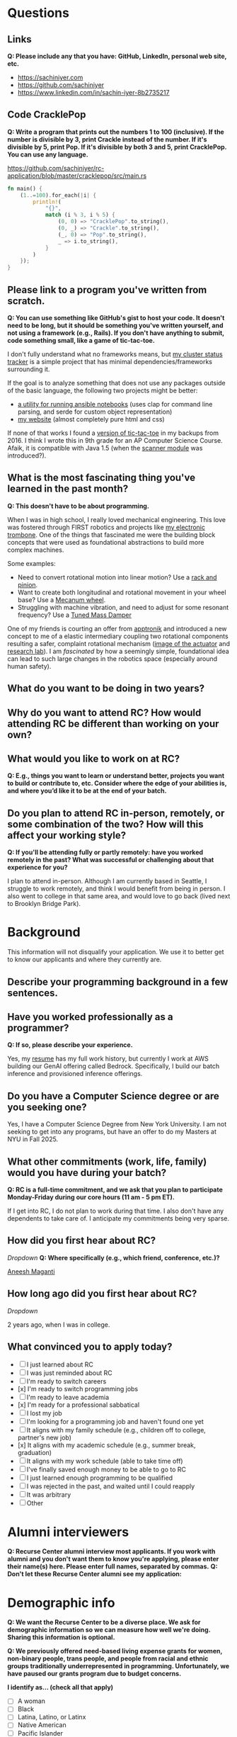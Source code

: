 
* Questions
** Links
*Q: Please include any that you have: GitHub, LinkedIn, personal web site, etc.*
- https://sachiniyer.com
- https://github.com/sachiniyer
- https://www.linkedin.com/in/sachin-iyer-8b2735217
** Code CracklePop
*Q: Write a program that prints out the numbers 1 to 100 (inclusive). If the number is divisible by 3, print Crackle instead of the number. If it's divisible by 5, print Pop. If it's divisible by both 3 and 5, print CracklePop. You can use any language.*

https://github.com/sachiniyer/rc-application/blob/master/cracklepop/src/main.rs

#+BEGIN_SRC rust
fn main() {
    (1..=100).for_each(|i| {
        println!(
            "{}",
            match (i % 3, i % 5) {
                (0, 0) => "CracklePop".to_string(),
                (0, _) => "Crackle".to_string(),
                (_, 0) => "Pop".to_string(),
                _ => i.to_string(),
            }
        )
    });
}
#+END_SRC
** Please link to a program you've written from scratch.
*Q: You can use something like GitHub's gist to host your code. It doesn't need to be long, but it should be something you've written yourself, and not using a framework (e.g., Rails). If you don't have anything to submit, code something small, like a game of tic-tac-toe.*

I don't fully understand what no frameworks means, but [[https://github.com/sachiniyer/mastodon-status][my cluster status tracker]] is a simple project that has minimal dependencies/frameworks surrounding it.

If the goal is to analyze something that does not use any packages outside of the basic language, the following two projects might be better:
- [[https://github.com/sachiniyer/batch-ansible-cli][a utility for running ansible notebooks]] (uses clap for command line parsing, and serde for custom object representation)
- [[https://github.com/sachiniyer/website][my website]] (almost completely pure html and css)

If none of that works I found a [[https://gist.github.com/sachiniyer/58d42efa2c48d4c8df6d9e551ecfbf18][version of tic-tac-toe]] in my backups from 2016. I think I wrote this in 9th grade for an AP Computer Science Course. Afaik, it is compatible with Java 1.5 (when the [[https://docs.oracle.com/javase/1.5.0/docs/api/java/util/package-summary.html][scanner module]] was introduced?).

** What is the most fascinating thing you've learned in the past month?
*Q: This doesn't have to be about programming.*

When I was in high school, I really loved mechanical engineering. This love was fostered through FIRST robotics and projects like [[https://github.com/sachiniyer/Electric-Trombone][my electronic trombone]]. One of the things that fascinated me were the building block concepts that were used as foundational abstractions to build more complex machines.

Some examples:
- Need to convert rotational motion into linear motion? Use a [[https://en.wikipedia.org/wiki/Rack_and_pinion][rack and pinion]].
- Want to create both longitudinal and rotational movement in your wheel base? Use a [[https://en.wikipedia.org/wiki/Mecanum_wheel][Mecanum wheel]].
- Struggling with machine vibration, and need to adjust for some resonant frequency? Use a [[https://en.wikipedia.org/wiki/Tuned_mass_damper][Tuned Mass Damper]]

One of my friends is courting an offer from [[https://apptronik.com/][apptronik]] and introduced a new concept to me of a elastic intermediary coupling two rotational components resulting a safer, complaint rotational mechanism ([[https://sites.utexas.edu/hcrl/files/2018/06/Screen-Shot-2018-06-17-at-9.02.49-PM.png][image of the actuator]] and [[https://sites.utexas.edu/hcrl/graduate-research/][research lab]]). I am /fascinated/ by how a seemingly simple, foundational idea can lead to such large changes in the robotics space (especially around human safety).

** What do you want to be doing in two years?

** Why do you want to attend RC? How would attending RC be different than working on your own?

** What would you like to work on at RC?
*Q: E.g., things you want to learn or understand better, projects you want to build or contribute to, etc. Consider where the edge of your abilities is, and where you’d like it to be at the end of your batch.*

** Do you plan to attend RC in-person, remotely, or some combination of the two? How will this affect your working style?
*Q: If you'll be attending fully or partly remotely: have you worked remotely in the past? What was successful or challenging about that experience for you?*

I plan to attend in-person. Although I am currently based in Seattle, I struggle to work remotely, and think I would benefit from being in person. I also went to college in that same area, and would love to go back (lived next to Brooklyn Bridge Park).
* Background
This information will not disqualify your application. We use it to better get to know our applicants and where they currently are.
** Describe your programming background in a few sentences.
** Have you worked professionally as a programmer?
*Q: If so, please describe your experience.*

Yes, my [[https://sachiniyer.com/resume][resume]] has my full work history, but currently I work at AWS building our GenAI offering called Bedrock. Specifically, I build our batch inference and provisioned inference offerings.
** Do you have a Computer Science degree or are you seeking one?

Yes, I have a Computer Science Degree from New York University. I am not seeking to get into any programs, but have an offer to do my Masters at NYU in Fall 2025.
** What other commitments (work, life, family) would you have during your batch?
*Q: RC is a full-time commitment, and we ask that you plan to participate Monday-Friday during our core hours (11 am - 5 pm ET).*

If I get into RC, I do not plan to work during that time. I also don't have any dependents to take care of. I anticipate my commitments being very sparse.
** How did you first hear about RC?
/Dropdown/
*Q: Where specifically (e.g., which friend, conference, etc.)?*

[[https://aneeshmaganti.com/][Aneesh Maganti]]
** How long ago did you first hear about RC?
/Dropdown/

2 years ago, when I was in college.
** What convinced you to apply today?
- [ ] I just learned about RC
- [ ] I was just reminded about RC
- [ ] I'm ready to switch careers
- [x] I'm ready to switch programming jobs
- [ ] I'm ready to leave academia
- [x] I'm ready for a professional sabbatical
- [ ] I lost my job
- [ ] I'm looking for a programming job and haven't found one yet
- [ ] It aligns with my family schedule (e.g., children off to college, partner's new job)
- [x] It aligns with my academic schedule (e.g., summer break, graduation)
- [ ] It aligns with my work schedule (able to take time off)
- [ ] I've finally saved enough money to be able to go to RC
- [ ] I just learned enough programming to be qualified
- [ ] I was rejected in the past, and waited until I could reapply
- [ ] It was arbitrary
- [ ] Other
* Alumni interviewers
*Q: Recurse Center alumni interview most applicants. If you work with alumni and you don't want them to know you're applying, please enter their name(s) here. Please enter full names, separated by commas.*
*Q: Don't let these Recurse Center alumni see my application:*

* Demographic info
*Q: We want the Recurse Center to be a diverse place. We ask for demographic information so we can measure how well we're doing. Sharing this information is optional.*

*Q: We previously offered need-based living expense grants for women, non-binary people, trans people, and people from racial and ethnic groups traditionally underrepresented in programming. Unfortunately, we have paused our grants program due to budget concerns.*

*I identify as… (check all that apply)*
- [ ] A woman
- [ ] Black
- [ ] Latina, Latino, or Latinx
- [ ] Native American
- [ ] Pacific Islander
- [ ] Trans, genderqueer, or nonbinary
- [ ] Other
